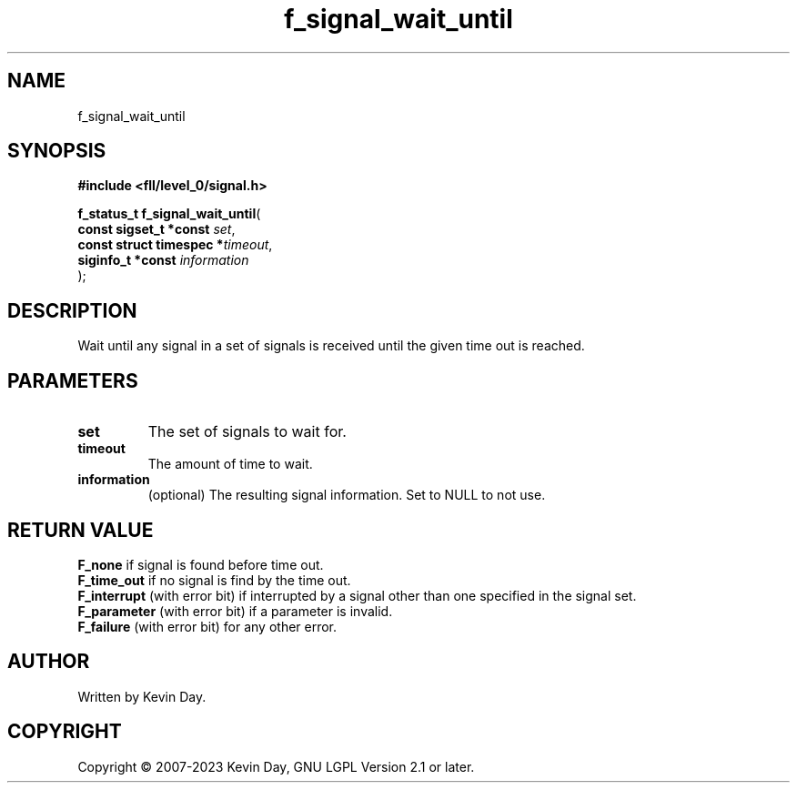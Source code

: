 .TH f_signal_wait_until "3" "July 2023" "FLL - Featureless Linux Library 0.6.8" "Library Functions"
.SH "NAME"
f_signal_wait_until
.SH SYNOPSIS
.nf
.B #include <fll/level_0/signal.h>
.sp
\fBf_status_t f_signal_wait_until\fP(
    \fBconst sigset_t *const   \fP\fIset\fP,
    \fBconst struct timespec  *\fP\fItimeout\fP,
    \fBsiginfo_t *const        \fP\fIinformation\fP
);
.fi
.SH DESCRIPTION
.PP
Wait until any signal in a set of signals is received until the given time out is reached.
.SH PARAMETERS
.TP
.B set
The set of signals to wait for.

.TP
.B timeout
The amount of time to wait.

.TP
.B information
(optional) The resulting signal information. Set to NULL to not use.

.SH RETURN VALUE
.PP
\fBF_none\fP if signal is found before time out.
.br
\fBF_time_out\fP if no signal is find by the time out.
.br
\fBF_interrupt\fP (with error bit) if interrupted by a signal other than one specified in the signal set.
.br
\fBF_parameter\fP (with error bit) if a parameter is invalid.
.br
\fBF_failure\fP (with error bit) for any other error.
.SH AUTHOR
Written by Kevin Day.
.SH COPYRIGHT
.PP
Copyright \(co 2007-2023 Kevin Day, GNU LGPL Version 2.1 or later.
